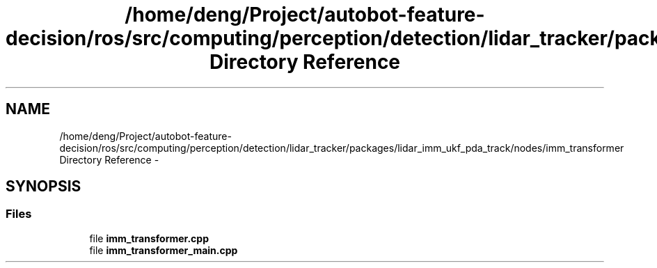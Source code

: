 .TH "/home/deng/Project/autobot-feature-decision/ros/src/computing/perception/detection/lidar_tracker/packages/lidar_imm_ukf_pda_track/nodes/imm_transformer Directory Reference" 3 "Fri May 22 2020" "Autoware_Doxygen" \" -*- nroff -*-
.ad l
.nh
.SH NAME
/home/deng/Project/autobot-feature-decision/ros/src/computing/perception/detection/lidar_tracker/packages/lidar_imm_ukf_pda_track/nodes/imm_transformer Directory Reference \- 
.SH SYNOPSIS
.br
.PP
.SS "Files"

.in +1c
.ti -1c
.RI "file \fBimm_transformer\&.cpp\fP"
.br
.ti -1c
.RI "file \fBimm_transformer_main\&.cpp\fP"
.br
.in -1c
